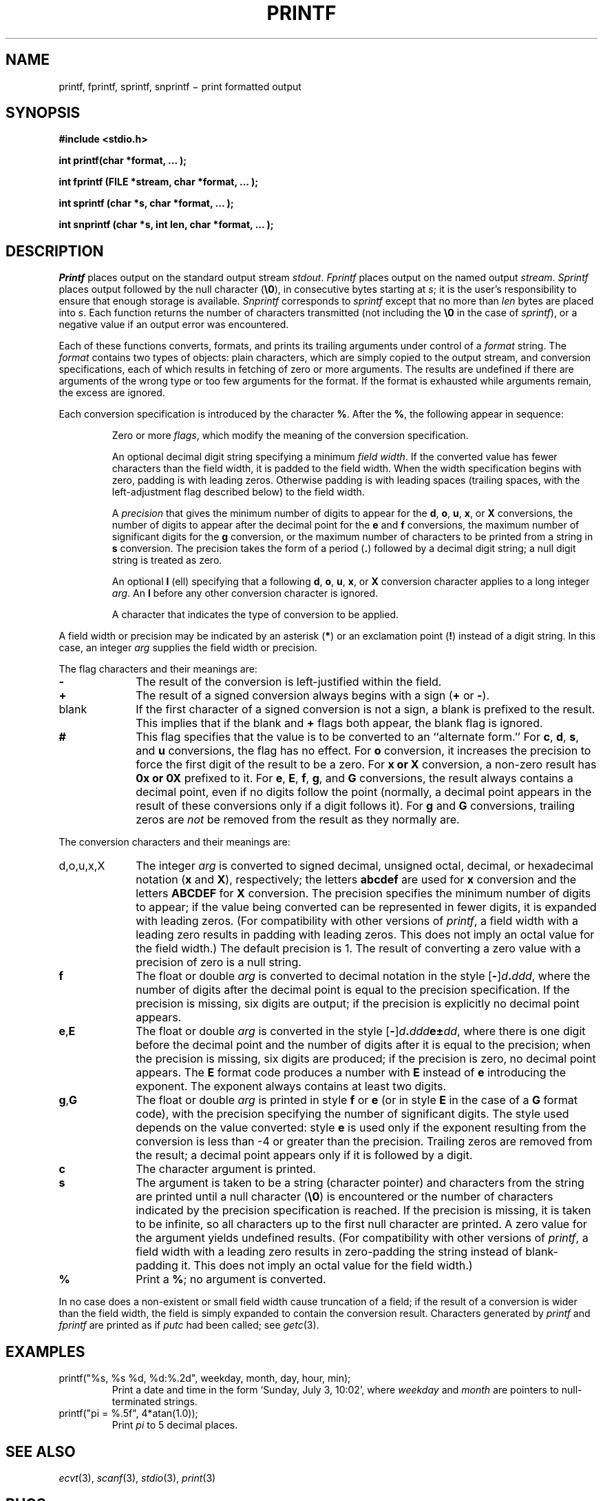 .TH PRINTF 3S
.CT 2 file_io
.SH NAME
printf, fprintf, sprintf, snprintf \(mi print formatted output
.SH SYNOPSIS
.nf
.B "#include <stdio.h>"
.PP
.B "int printf(char *format, ... );
.PP
.B "int fprintf (FILE *stream, char *format, ... );
.PP
.B "int sprintf (char *s, char *format, ... );
.PP
.B "int snprintf (char *s, int len, char *format, ... );
.fi
.SH DESCRIPTION
.I Printf
places output on the standard output stream
.IR stdout .
.I Fprintf
places output on the named output
.IR stream .
.I Sprintf
places output
followed by the null character
.RB ( \e0 ),
in consecutive bytes starting at
.IR s ;
it is the user's responsibility to ensure that
enough storage is available.
.I Snprintf
corresponds to
.IR sprintf
except that no more than
.IR len
bytes are placed into
.IR s .
Each function returns the number of characters
transmitted (not including the
.B \e0
in the case of
.IR sprintf ),
or
a negative value if an output error was encountered.
.PP
Each of these functions
converts, formats, and prints its
trailing arguments
under control of a
.IR format 
string.
The
.I format
contains two types of objects:
plain characters, which are simply copied to the
output stream,
and conversion specifications,
each of which results in fetching of
zero or more
arguments.
The results are undefined if there are arguments of the
wrong type or too few
arguments for the format.
If the format is exhausted while
arguments remain, the excess
are ignored.
.PP
Each conversion specification is introduced by
the character
.BR % .
After the
.BR % ,
the following
appear in sequence:
.PP
.RS
Zero or more
.IR flags ,
which modify the meaning of
the conversion specification.
.PP
An optional decimal digit string specifying a minimum
.IR "field width" .
If the converted value has fewer characters
than the field width,
it is padded to the field width.
When the width specification begins with zero, padding is
with leading zeros.
Otherwise padding is with leading spaces (trailing spaces,
with the left-adjustment flag 
.LR - ,
described below) to the field width.
.PP
A
.I precision\^
that gives
the minimum number of digits to appear for the
.BR d ,
.BR o ,
.BR u ,
.BR x ,
or
.B X
conversions,
the number of digits to appear after the
decimal point for the
.B e
and
.B f
conversions,
the maximum number of significant digits
for the
.B g
conversion,
or the maximum number of characters
to be printed from a string in
.B s
conversion.
The precision takes the form of a period
.RB ( \&. )
followed by a decimal digit string;
a null digit string is treated as zero.
.PP
An optional
.B l
(ell) specifying that a following
.BR d ,
.BR o ,
.BR u ,
.BR x ,
or
.B X
conversion character applies to a long
integer
.IR arg .
An
.B l
before any other conversion character is ignored.
.PP
A character that indicates the type of
conversion to be applied.
.RE
.PP
A field width or precision may be
indicated by an asterisk
.RB ( * )
or an exclamation point
.RB ( ! )
instead of a digit string.
In this case, an integer
.I arg\^
supplies
the field width or precision.
.PP
The flag characters and their meanings are:
.PD 0
.TP 10
.B \-
The result of the conversion is left-justified within the field.
.TP
.B +
The result of a signed
conversion always begins with a sign
.RB ( +
or
.BR - ).
.TP
blank
If the first character of a signed conversion is not a sign, a blank
is prefixed to the result.
This implies that if the blank and
.B +
flags both appear, the blank flag is ignored.
.TP
.B #
This flag specifies that the value is to be converted
to an ``alternate form.''
For
.BR c ,
.BR d ,
.BR s ,
and
.B u
conversions, the flag has no effect.
For
.B o
conversion, it increases the precision to force
the first digit of the result to be a zero.
For
.B x or X
conversion, a non-zero result has
.B 0x or 0X
prefixed to it.
For
.BR e ,
.BR E ,
.BR f ,
.BR g ,
and
.B G
conversions, the result always contains a decimal point,
even if no digits follow the point (normally, a decimal point
appears in the result of these conversions only if a digit
follows it).
For
.B g
and
.B G
conversions, trailing zeros are
.I not\^
be removed from the result
as they normally are.
.PD
.PP
The conversion characters
and their meanings are:
.PP
.PD 0
.TP 10
\fLd\fP,\fLo\fP,\fLu\fP,\fLx\fP,\fLX\fP
The integer
.I arg\^
is converted to signed decimal,
unsigned octal, decimal, or
hexadecimal notation
.RB ( x
and
.BR X ),
respectively;
the letters
.B abcdef
are used for
.B x
conversion and the letters
.B ABCDEF
for
.B X
conversion.
The precision specifies the minimum number of digits
to appear; if the value being converted can be represented
in fewer digits, it is expanded with leading zeros.
(For compatibility with other versions of
.IR printf ,
a field width with a leading zero
results in padding with leading zeros.
This does not imply an octal value for the field width.)
The default precision is 1.
The result of converting a zero value with a precision
of zero is a null string.
.TP
.BR f
The float or double
.I arg\^
is converted to decimal notation
in the style
[\fB-\fR]\fId\fB.\fIddd\fR,
where the number of digits after the decimal point
is equal to the precision specification.
If the precision
is missing,
six digits are output;
if the precision is explicitly
.LR 0 ,
no decimal point appears.
.TP
.BR e , E
The float or double
.I arg\^
is converted in the style
[\fB-\fR]\fId\fB.\fIddd\fBe\(+-\fIdd\fR,
where there is one digit before the decimal point and
the number of digits after it is equal to the
precision;
when the precision is missing,
six digits are produced;
if the precision is zero, no decimal point appears.
The
.B E
format code produces a number with
.B E
instead of
.B e
introducing the exponent.
The exponent always contains at least two digits.
.TP
.BR g , G
The float or double
.I arg\^
is printed in style
.BR f
or
.BR e
(or in style
.B E
in the case of a
.B G
format code),
with the precision specifying the number of significant digits.
The style used depends on the value converted:
style
.B e
is used only if the exponent resulting from
the conversion is less than -4
or greater than the precision.
Trailing zeros are removed from the result; a decimal point
appears only if it is followed by a digit.
.TP
.B c
The character
argument is printed.
.TP
.B s
The
argument is taken to be a string (character pointer)
and characters from the string are printed until
a null character
.RB ( \e0 )
is encountered or
the number of characters indicated by the precision
specification is reached.
If the precision is missing, it is taken to be infinite, so
all characters up to the first null character are printed.
A
zero
value for
the argument yields undefined results.
(For compatibility with other versions of
.IR printf ,
a field width with
a leading zero results in zero-padding the string instead
of blank-padding it.
This does not imply an octal value for the field width.)
.TP
.B %
Print a
.BR % ;
no argument is converted.
.PD
.PP
In no case does a non-existent or small field width
cause truncation of a field;
if the result of a conversion is wider than the field width,
the field is simply expanded to contain the conversion result.
Characters generated by
.I printf\^
and
.I fprintf\^
are printed as if
.IR putc
had been called; see
.IR getc (3).
.SH EXAMPLES
.TP
.L
printf("%s, %s %d, %d:%.2d", weekday, month, day, hour, min);
Print a date and time in the form `Sunday, July 3, 10:02',
where
.I weekday\^
and
.I month\^
are pointers to null-terminated strings.
.TP
.L
printf("pi = %.5f", 4*atan(1.0));
Print
.if n .I pi\^
.if t \(*p
to 5 decimal places.
.SH SEE ALSO
.IR ecvt (3),
.IR scanf (3),
.IR stdio (3),
.IR print (3)
.SH BUGS
The
.L !
indicator for field width is nonstandard.
